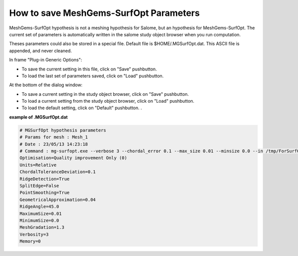 .. _hypothesis-label:

===========================
How to save MeshGems-SurfOpt Parameters 
===========================

MeshGems-SurfOpt hypothesis is not a meshing hypothesis for Salome, but an hypothesis for MeshGems-SurfOpt.
The current set of parameters is automatically written in the salome study object browser when you run computation.

Theses parameters could also be stored in a special file.
Default file is $HOME/.MGSurfOpt.dat.
This ASCII file is appended, and never cleaned.

In frame "Plug-in Generic Options":

- To save the current setting in this file, click on "Save" pushbutton.
- To load the last set of parameters saved, click on "Load" pushbutton.

At the bottom of the dialog window:
  
- To save a current setting in the study object browser, click on "Save" pushbutton.
- To load a current setting from the study object browser, click on "Load" pushbutton.
- To load the default setting, click on "Default" pushbutton. .


**example of .MGSurfOpt.dat**


.. code-block:: python

   # MGSurfOpt hypothesis parameters
   # Params for mesh : Mesh_1
   # Date : 23/05/13 14:23:18
   # Command : mg-surfopt.exe --verbose 3 --chordal_error 0.1 --max_size 0.01 --minsize 0.0 --in /tmp/ForSurfOpt_1.mesh
   Optimisation=Quality improvement Only (0)
   Units=Relative
   ChordalToleranceDeviation=0.1
   RidgeDetection=True
   SplitEdge=False
   PointSmoothing=True
   GeometricalApproximation=0.04
   RidgeAngle=45.0
   MaximumSize=0.01
   MinimumSize=0.0
   MeshGradation=1.3
   Verbosity=3
   Memory=0
   




